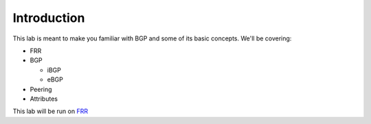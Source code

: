 Introduction
============

This lab is meant to make you familiar with BGP and some of its basic concepts. We'll be covering:

* FRR

* BGP

  * iBGP

  * eBGP

* Peering

* Attributes

This lab will be run on `FRR`_ 



.. _FRR: https://frrouting.org/